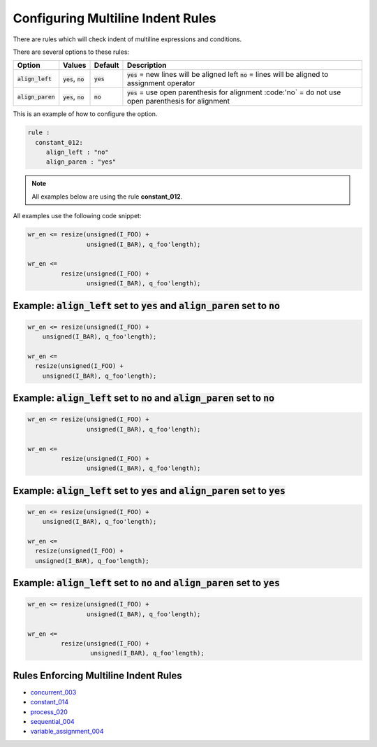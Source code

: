 
.. _configuring-multiline-indent-rules:

Configuring Multiline Indent Rules
----------------------------------

There are rules which will check indent of multiline expressions and conditions.

There are several options to these rules:

.. |align_left| replace::
   :code:`align_left`

.. |align_left__yes| replace::
   :code:`yes` = new lines will be aligned left

.. |align_left__no| replace::
   :code:`no` = lines will be aligned to assignment operator

.. |align_paren| replace::
   :code:`align_paren`

.. |align_paren__yes| replace::
   :code:`yes` = use open parenthesis for alignment

.. |align_paren__no| replace::
   :code:'no` = do not use open parenthesis for alignment

.. |values| replace::
   :code:`yes`, :code:`no`

.. |default_yes| replace::
   :code:`yes`

.. |default_no| replace::
   :code:`no`   

+---------------+----------+---------------+--------------------+
| Option        | Values   | Default       | Description        |
+===============+==========+===============+====================+
| |align_left|  | |values| | |default_yes| | |align_left__yes|  |
|               |          |               | |align_left__no|   |
+---------------+----------+---------------+--------------------+
| |align_paren| | |values| | |default_no|  | |align_paren__yes| |
|               |          |               | |align_paren__no|  |
+---------------+----------+---------------+--------------------+

This is an example of how to configure the option.

.. code-block:: yaml

   rule :
     constant_012:
        align_left : "no"
        align_paren : "yes"

.. NOTE:: All examples below are using the rule **constant_012**.

All examples use the following code snippet:

.. code-block:: vhdl

  wr_en <= resize(unsigned(I_FOO) +
                  unsigned(I_BAR), q_foo'length);

  wr_en <=
           resize(unsigned(I_FOO) +
                  unsigned(I_BAR), q_foo'length);

Example: |align_left| set to |default_yes| and |align_paren| set to |default_no|
################################################################################

.. code-block:: vhdl

  wr_en <= resize(unsigned(I_FOO) +
      unsigned(I_BAR), q_foo'length);

  wr_en <=
    resize(unsigned(I_FOO) +
      unsigned(I_BAR), q_foo'length);

Example: |align_left| set to |default_no| and |align_paren| set to |default_no|
###############################################################################

.. code-block:: vhdl

  wr_en <= resize(unsigned(I_FOO) +
                  unsigned(I_BAR), q_foo'length);

  wr_en <=
           resize(unsigned(I_FOO) +
                  unsigned(I_BAR), q_foo'length);

Example: |align_left| set to |default_yes| and |align_paren| set to |default_yes|
#################################################################################

.. code-block:: vhdl

  wr_en <= resize(unsigned(I_FOO) +
      unsigned(I_BAR), q_foo'length);

  wr_en <=
    resize(unsigned(I_FOO) +
    unsigned(I_BAR), q_foo'length);

Example: |align_left| set to |default_no| and |align_paren| set to |default_yes|
################################################################################

.. code-block:: vhdl

  wr_en <= resize(unsigned(I_FOO) +
                  unsigned(I_BAR), q_foo'length);

  wr_en <=
           resize(unsigned(I_FOO) +
                   unsigned(I_BAR), q_foo'length);

Rules Enforcing Multiline Indent Rules
######################################

* `concurrent_003 <concurrent_rules.html#concurrent-003>`_
* `constant_014 <constant_rules.html#constant-014>`_
* `process_020 <process_rules.html#process-020>`_
* `sequential_004 <sequential_rules.html#sequential-004>`_
* `variable_assignment_004 <variable_assignment_rules.html#variable-assignment-004>`_
.. * `sequential_402 <sequential_rules.html#sequential-402>`_
.. * `concurrent_401 <concurrent_rules.html#concurrent-401>`_
.. * `constant_012 <constant_rules.html#constant-012>`_
.. * `variable_assignment_401 <variable_assignment_rules.html#variable-assignment-401>`_
